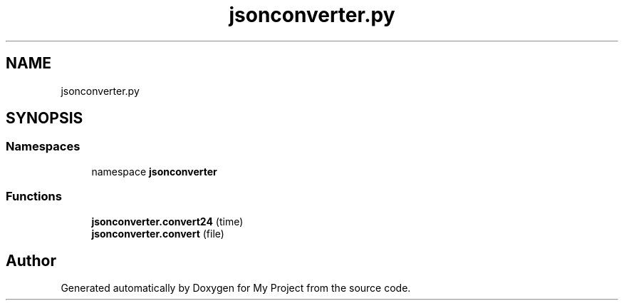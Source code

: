 .TH "jsonconverter.py" 3 "Version 3" "My Project" \" -*- nroff -*-
.ad l
.nh
.SH NAME
jsonconverter.py
.SH SYNOPSIS
.br
.PP
.SS "Namespaces"

.in +1c
.ti -1c
.RI "namespace \fBjsonconverter\fP"
.br
.in -1c
.SS "Functions"

.in +1c
.ti -1c
.RI "\fBjsonconverter\&.convert24\fP (time)"
.br
.ti -1c
.RI "\fBjsonconverter\&.convert\fP (file)"
.br
.in -1c
.SH "Author"
.PP 
Generated automatically by Doxygen for My Project from the source code\&.
